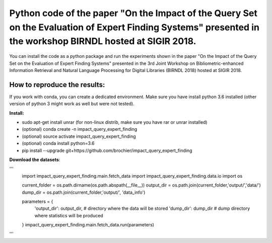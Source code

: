 Python code of the paper "On the Impact of the Query Set on the Evaluation of Expert Finding Systems" presented in the workshop BIRNDL hosted at SIGIR 2018. 
************************************************************************************************************************************************************

You can install the code as a python package and run the experiments shown in the paper "On the Impact of the Query Set on the Evaluation of Expert Finding Systems" presented in the 3rd Joint Workshop on Bibliometric-enhanced Information Retrieval and Natural Language Processing for Digital Libraries (BIRNDL 2018) hosted at SIGIR 2018. 

How to reproduce the results:
-----------------------------

If you work with conda, you can create a dedicated environment. Make sure you have install python 3.6 installed (other version of python 3 might work as well but were not tested).  

**Install:**

- sudo apt-get install unrar (for non-linux distrib, make sure you have rar or unrar installed)
- (optional) conda create -n impact_query_expert_finding
- (optional) source activate impact_query_expert_finding
- (optional) conda install python=3.6
- pip install --upgrade git+https://github.com/brochier/impact_query_expert_finding


**Download the datasets**:

'''
    import impact_query_expert_finding.main.fetch_data
    import impact_query_expert_finding.data.io
    import os

    current_folder = os.path.dirname(os.path.abspath(__file__))
    output_dir = os.path.join(current_folder,'output/','data/')
    dump_dir = os.path.join(current_folder,'output/', 'data_info')

    parameters = {
        'output_dir': output_dir,  # directory where the data will be stored
        'dump_dir': dump_dir       # dump directory where statistics will be produced
    }
    impact_query_expert_finding.main.fetch_data.run(parameters)
'''
